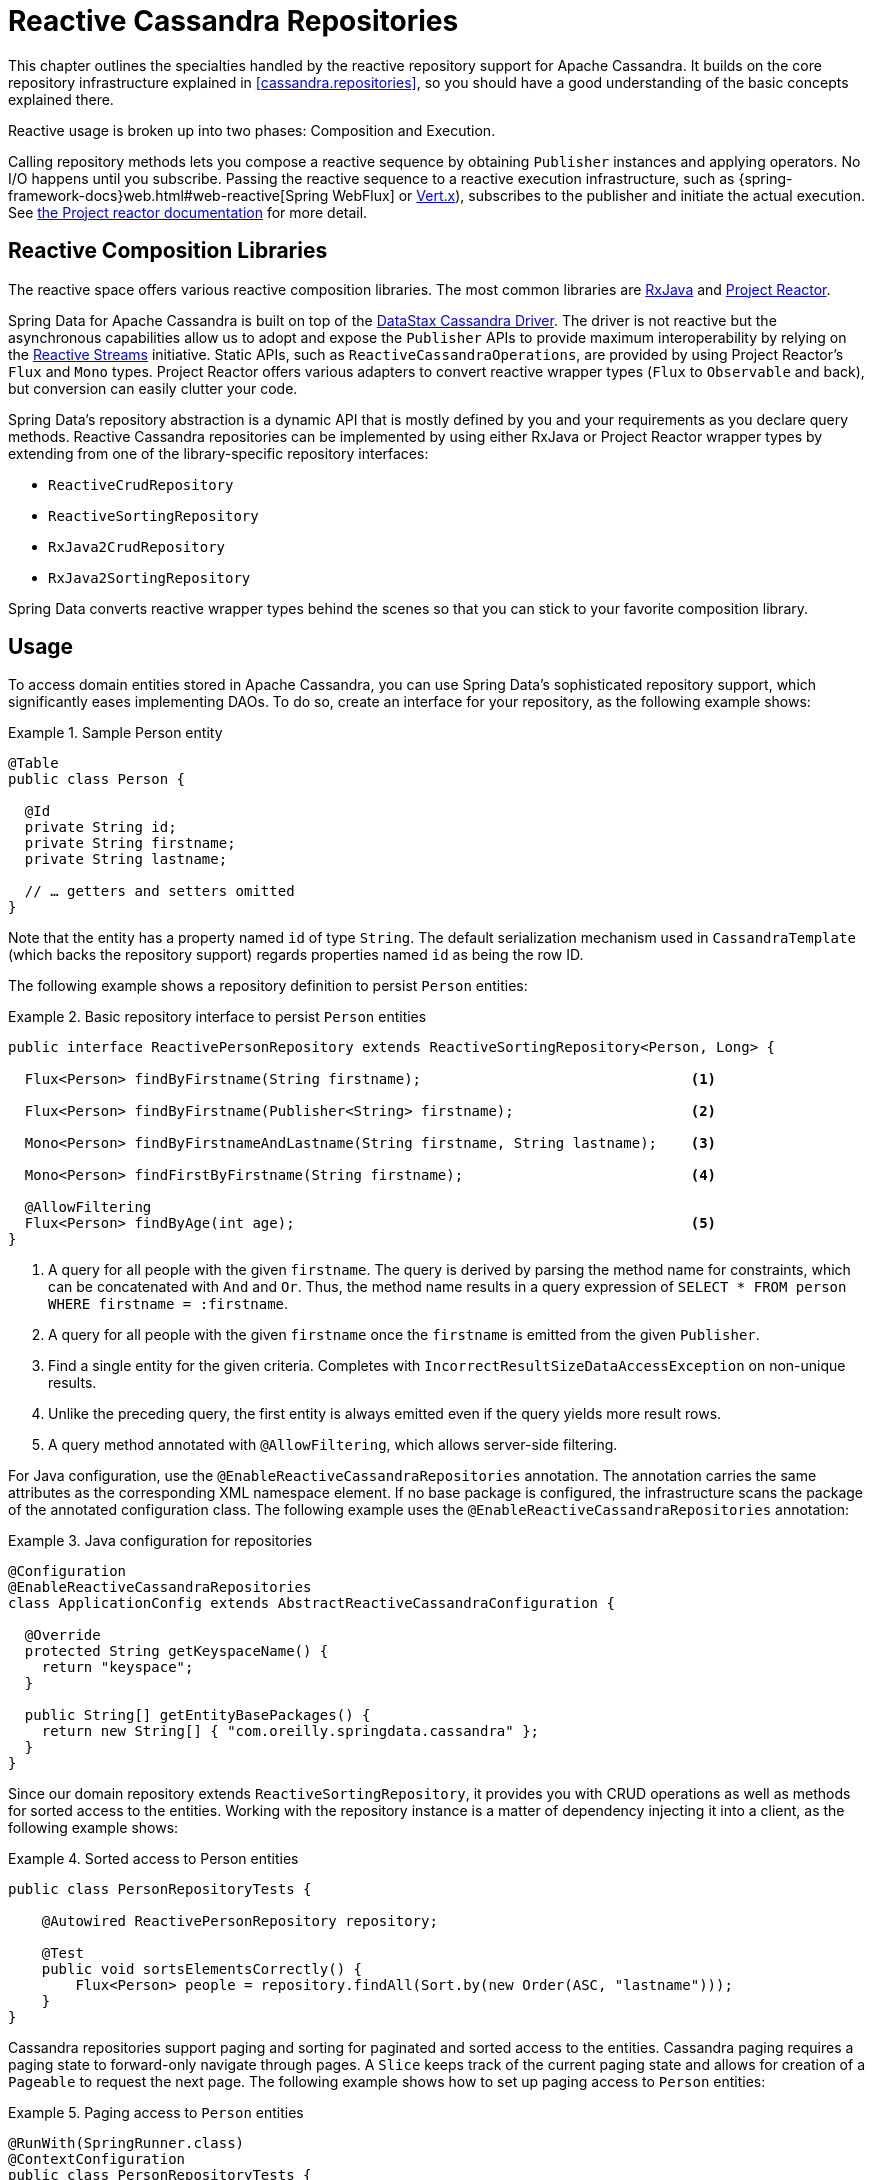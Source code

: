 [[cassandra.reactive.repositories]]
= Reactive Cassandra Repositories

This chapter outlines the specialties handled by the reactive repository support for Apache Cassandra.
It builds on the core repository infrastructure explained in <<cassandra.repositories>>, so
you should have a good understanding of the basic concepts explained there.

Reactive usage is broken up into two phases: Composition and Execution.

Calling repository methods lets you compose a reactive sequence by obtaining `Publisher` instances and applying operators.
No I/O happens until you subscribe. Passing the reactive sequence to a reactive execution infrastructure,
such as {spring-framework-docs}web.html#web-reactive[Spring WebFlux]
or https://vertx.io/docs/vertx-reactive-streams/java/[Vert.x]), subscribes to the publisher and initiate
the actual execution. See https://projectreactor.io/docs/core/release/reference/#reactive.subscribe[the Project reactor documentation] for more detail.


[[cassandra.reactive.repositories.libraries]]
== Reactive Composition Libraries

The reactive space offers various reactive composition libraries. The most common libraries are
https://github.com/ReactiveX/RxJava[RxJava] and https://projectreactor.io/[Project Reactor].

Spring Data for Apache Cassandra is built on top of the https://github.com/datastax/java-driver[DataStax Cassandra Driver].
The driver is not reactive but the asynchronous capabilities allow us to adopt and expose the `Publisher` APIs
to provide maximum interoperability by relying on the https://www.reactive-streams.org/[Reactive Streams] initiative.
Static APIs, such as `ReactiveCassandraOperations`, are provided by using Project Reactor's `Flux` and `Mono` types.
Project Reactor offers various adapters to convert reactive wrapper types (`Flux` to `Observable` and back),
but conversion can easily clutter your code.

Spring Data's repository abstraction is a dynamic API that is mostly defined by you and your requirements
as you declare query methods. Reactive Cassandra repositories can be implemented by using either RxJava
or Project Reactor wrapper types by extending from one of the library-specific repository interfaces:

* `ReactiveCrudRepository`
* `ReactiveSortingRepository`
* `RxJava2CrudRepository`
* `RxJava2SortingRepository`

Spring Data converts reactive wrapper types behind the scenes so that you can stick to your favorite composition library.


[[cassandra.reactive.repositories.usage]]
== Usage

To access domain entities stored in Apache Cassandra, you can use Spring Data's sophisticated repository support,
which significantly eases implementing DAOs. To do so, create an interface for your repository, as the following example shows:

.Sample Person entity
====
[source,java]
----
@Table
public class Person {

  @Id
  private String id;
  private String firstname;
  private String lastname;

  // … getters and setters omitted
}
----
====

Note that the entity has a property named `id` of type `String`.
The default serialization mechanism used in `CassandraTemplate` (which backs the repository support)
regards properties named `id` as being the row ID.

The following example shows a repository definition to persist `Person` entities:

.Basic repository interface to persist `Person` entities
====
[source]
----
public interface ReactivePersonRepository extends ReactiveSortingRepository<Person, Long> {

  Flux<Person> findByFirstname(String firstname);                                <1>

  Flux<Person> findByFirstname(Publisher<String> firstname);                     <2>

  Mono<Person> findByFirstnameAndLastname(String firstname, String lastname);    <3>

  Mono<Person> findFirstByFirstname(String firstname);                           <4>

  @AllowFiltering
  Flux<Person> findByAge(int age);                                               <5>
}
----
<1> A query for all people with the given `firstname`. The query is derived by parsing the method name for constraints, which can be concatenated with `And` and `Or`. Thus, the method name results in a query expression of `SELECT * FROM person WHERE firstname = :firstname`.
<2> A query for all people with the given `firstname` once the `firstname` is emitted from the given `Publisher`.
<3> Find a single entity for the given criteria. Completes with `IncorrectResultSizeDataAccessException` on non-unique results.
<4> Unlike the preceding query, the first entity is always emitted even if the query yields more result rows.
<5> A query method annotated with `@AllowFiltering`, which allows server-side filtering.
====

For Java configuration, use the `@EnableReactiveCassandraRepositories` annotation. The annotation carries the same attributes
as the corresponding XML namespace element. If no base package is configured, the infrastructure scans the package
of the annotated configuration class. The following example uses the `@EnableReactiveCassandraRepositories` annotation:

.Java configuration for repositories
====
[source,java]
----
@Configuration
@EnableReactiveCassandraRepositories
class ApplicationConfig extends AbstractReactiveCassandraConfiguration {

  @Override
  protected String getKeyspaceName() {
    return "keyspace";
  }

  public String[] getEntityBasePackages() {
    return new String[] { "com.oreilly.springdata.cassandra" };
  }
}
----
====

Since our domain repository extends `ReactiveSortingRepository`, it provides you with CRUD operations
as well as methods for sorted access to the entities. Working with the repository instance is a matter of
dependency injecting it into a client, as the following example shows:

.Sorted access to Person entities
====
[source,java]
----
public class PersonRepositoryTests {

    @Autowired ReactivePersonRepository repository;

    @Test
    public void sortsElementsCorrectly() {
        Flux<Person> people = repository.findAll(Sort.by(new Order(ASC, "lastname")));
    }
}
----
====

Cassandra repositories support paging and sorting for paginated and sorted access to the entities. Cassandra paging requires a paging state to forward-only navigate through pages. A `Slice` keeps track of the current paging state and allows for creation of a `Pageable` to request the next page. The following example shows how to set up paging access to `Person` entities:

.Paging access to `Person` entities
====
[source,java]
----
@RunWith(SpringRunner.class)
@ContextConfiguration
public class PersonRepositoryTests {

    @Autowired PersonRepository repository;

    @Test
    public void readsPagesCorrectly() {

      Mono<Slice<Person>> firstBatch = repository.findAll(CassandraPageRequest.first(10));

      Mono<Slice<Person>> nextBatch = firstBatch.flatMap(it -> repository.findAll(it.nextPageable()));

      // …
    }
}
----
====

The preceding example creates an application context with Spring's unit test support, which performs annotation-based
dependency injection into the test class. Inside the test cases (the test methods), we use the repository to query
the data store. We invoke the repository query method that requests all `Person` instances.

[[cassandra.reactive.repositories.features]]
== Features

Spring Data's Reactive Cassandra support comes with the same set of features as
the support for <<cassandra.repositories,imperative repositories>>.

It supports the following features:

* Query Methods that use <<cassandra.repositories.queries,String queries and Query Derivation>>
* <<projections>>

NOTE: Query methods must return a reactive type. Resolved types (`User` versus `Mono<User>`) are not supported.
